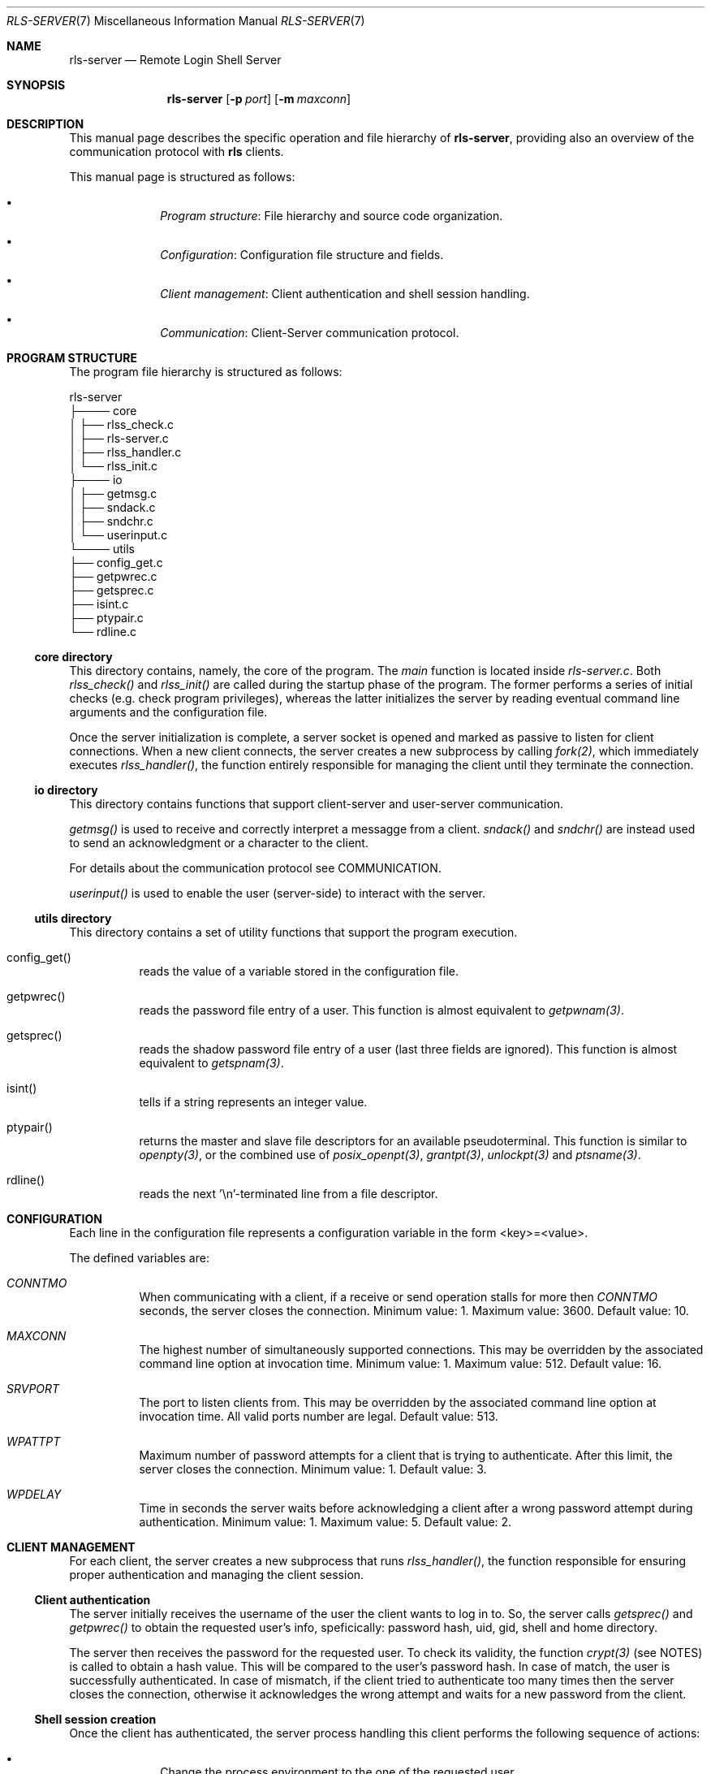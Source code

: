 .Dd $Mdocdate: June 9 2024 $
.Dt RLS-SERVER 7
.Os

.Sh NAME
.Nm rls-server
.Nd Remote Login Shell Server

.Sh SYNOPSIS
.Nm
.Op Fl p Ar port
.Op Fl m Ar maxconn

.Sh DESCRIPTION
This manual page describes the specific operation and file
hierarchy of
.Nm ,
providing also an overview of the communication protocol with
.Nm rls
clients.
.Pp
This manual page is structured as follows:
.Pp
.Bl -bullet -offset indent -compact

.It
.Em Program structure :
File hierarchy and source code organization.

.It
.Em Configuration :
Configuration file structure and fields.

.It
.Em Client management :
Client authentication and shell session handling.

.It
.Em Communication :
Client-Server communication protocol.

.El


.Sh PROGRAM STRUCTURE
The program file hierarchy is structured as follows:
.Pp

.nf
rls-server  
   ├──── core  
   │      ├── rlss_check.c  
   │      ├── rls-server.c  
   │      ├── rlss_handler.c  
   │      └── rlss_init.c  
   ├──── io  
   │      ├── getmsg.c  
   │      ├── sndack.c  
   │      ├── sndchr.c  
   │      └── userinput.c  
   └──── utils  
          ├── config_get.c  
          ├── getpwrec.c  
          ├── getsprec.c  
          ├── isint.c  
          ├── ptypair.c  
          └── rdline.c  
.fi

.Ss core directory
This directory contains, namely, the core of the program. The
.Em main
function is located inside
.Em rls-server.c .
Both 
.Em rlss_check()
and
.Em rlss_init()
are called during the startup phase of the program. 
The former performs a series of initial checks 
(e.g. check program privileges), whereas the latter
initializes the server by reading eventual command line
arguments and the configuration file.
.Pp
Once the server initialization is complete, a server socket
is opened and marked as passive to listen for client connections.
When a new client connects, the server creates a new subprocess
by calling
.Xr fork(2) ,
which immediately executes
.Em rlss_handler() ,
the function entirely responsible for managing the client until
they terminate the connection.

.Ss io directory
This directory contains functions that support client-server and
user-server communication.
.Pp
.Em getmsg()
is used to receive and correctly interpret a messagge from a client.
.Em sndack()
and
.Em sndchr()
are instead used to send an acknowledgment or a character to the client.
.Pp 
For details about the communication protocol see COMMUNICATION.
.Pp
.Em userinput()
is used to enable the user (server-side) to interact with the server.

.Ss utils directory
This directory contains a set of utility functions that support the
program execution.
.Pp
.Bl -tag -width Ds

.It config_get()
reads the value of a variable stored in the configuration file.

.It getpwrec()
reads the password file entry of a user. This function is almost equivalent to
.Xr getpwnam(3) .

.It getsprec()
reads the shadow password file entry of a user (last three fields are ignored).
This function is almost equivalent to
.Xr getspnam(3) .

.It isint()
tells if a string represents an integer value.

.It ptypair()
returns the master and slave file descriptors for an available pseudoterminal.
This function is similar to
.Xr openpty(3) ,
or the combined use of
.Xr posix_openpt(3) ,
.Xr grantpt(3) ,
.Xr unlockpt(3)
and
.Xr ptsname(3) .

.It rdline()
reads the next '\\n'-terminated line from a file descriptor.

.El

.Sh CONFIGURATION
Each line in the configuration file represents a configuration
variable in the form <key>=<value>.
.Pp
The defined variables are:

.Bl -tag -width Ds
.It Em CONNTMO
When communicating with a client, if a receive or send operation stalls for more then
.Em CONNTMO
seconds, the server closes the connection. Minimum value: 1. Maximum value: 3600.
Default value: 10.

.It Em MAXCONN
The highest number of simultaneously supported connections. This may be overridden
by the associated command line option at invocation time. Minimum value: 1. Maximum
value: 512. Default value: 16.

.It Em SRVPORT
The port to listen clients from. This may be overridden by the associated command
line option at invocation time. All valid ports number are legal. Default value: 513.

.It Em WPATTPT
Maximum number of password attempts for a client that is trying to authenticate.
After this limit, the server closes the connection. Minimum value: 1. Default value: 3.

.It Em WPDELAY
Time in seconds the server waits before acknowledging a client after a wrong
password attempt during authentication. Minimum value: 1. Maximum value: 5.
Default value: 2.

.El


.Sh CLIENT MANAGEMENT
For each client, the server creates a new subprocess that runs
.Em rlss_handler() ,
the function responsible for ensuring proper authentication and managing
the client session.

.Ss Client authentication
The server initially receives the username of the user the client 
wants to log in to. So, the server calls
.Em getsprec()
and
.Em getpwrec()
to obtain the requested user's info, speficically: password hash, uid, 
gid, shell and home directory.
.Pp
The server then receives the password for the requested user. To check its
validity, the function
.Em crypt(3)
(see NOTES) is called to obtain a hash value. This will be compared to the user's 
password hash. In case of match, the user is successfully authenticated.
In case of mismatch, if the client tried to authenticate too many times
then the server closes the connection, otherwise it acknowledges the 
wrong attempt and waits for a new password from the client.

.Ss Shell session creation
Once the client has authenticated, the server process handling this client
performs the following sequence of actions:

.Bl -bullet -offset indent -compact

.It
Change the process environment to the one of the requested user.

.It
Change current working directory to the requested user home directory.

.It
Change user and group identities to the ones of the requested user.

.It
Generate the master/slave file descriptors for a new pseudoterminal.

.El

At this point, the process creates a subprocess via
.Xr fork(2) ,
which will be used to start a terminal session as the requested user.
In the subprocess, standard input, output and error are all replaced 
with the slave file descriptor.
.Pp
The process handling the client will then iteratively do the following
things:

.Bl -bullet -offset indent -compact
.It
If it receives a character from the client, it forwards it to the
shell by writing to the master file descriptor.

.It
If it receives a SIGINT or SIGQUIT signal number from the client,
it sends the associated special ASCII code to the shell by writing
to the master file descriptor.

.It
If it receives a quit command from the client, it kills the shell
and then terminates.

.It
If it receives a character from the shell (reading the master file descriptor), 
it forwards it to the client.

.El

.Sh COMMUNICATION

.Ss Message acknowledgement
Regardless of the type, for each message the client sends to the server,
it always expects an immediate acknowledgement response containing
an acknowledgement code that belongs to one of the following ranges:

.Bl -bullet -offset indent -compact
.It
.Em 20-29 :
Successful responses

.It 
.Em 40-49 :
Client error responses

.It
.Em 50-59 :
Server error responses

.El

.Ss Message types
The server can receive from the client messages up to four different types.
In order for the server to be able to understand the type, each
message from the client consists of at least two packets: the first one
contains the message type, while the others contain its payload.
.Pp
Below the four message types:

.Bl -bullet -offset indent -compact
.It
.Em Text :
Message containing a variable-length string. Structured in three packets:
message type, payload size, payload.

.It
.Em Character :
Message containing a single ASCII character. Structured in two packets:
message type, character.

.It
.Em Signal :
Message containing a signal number. Structured in two packets: message type, 
signal number.

.It 
.Em Control :
Message containing a control code to be interpreted accordingly by the server.
Structured in two packets: message type, control code.

.El

Text type messages are used by the client only to send initial username and 
password. Once the shell session is established, client input to the shell is
sent character by character. This is crucial because all echoing takes place
at the server-side shell, so that (except for delays) the client-side 
.Xr rls(1)
program is almost transparent.
.Pp
Server-to-client messages can be of just two types: acknowledgement and character.
Their meaning is assumed to be understood by now.


.Sh NOTES
The library function
.Em crypt(3)
is not part of the Computer Systems and Programming 2023/24 course program.
However, this is stricly needed to be able to verify a password correctness.
As a result, its use is rather obligatory.

